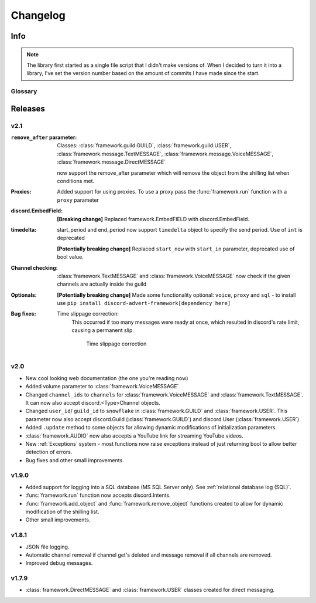 ========================
Changelog
========================
.. |BREAK_CH| replace:: **[Breaking change]**

.. |POTENT_BREAK_CH| replace:: **[Potentially breaking change]**

------------------------
Info
------------------------

.. seealso:: 
    `Releases <https://github.com/davidhozic/discord-advertisement-framework/releases>`_  

.. note:: 
    The library first started as a single file script that I didn't make versions of.
    When I decided to turn it into a library, I've set the version number based on the amount of commits I have made since the start.


Glossary
======================
.. glossary::

    |BREAK_CH|
        Means that the change will break functionality from previous version.


----------------------
Releases
----------------------

v2.1
===========
:``remove_after`` parameter:
    Classes: :class:`framework.guild.GUILD`, :class:`framework.guild.USER`, :class:`framework.message.TextMESSAGE`, :class:`framework.message.VoiceMESSAGE`, :class:`framework.message.DirectMESSAGE`

    now support the remove_after parameter which will remove the object from the shilling list when conditions met.
    

:Proxies:
    Added support for using proxies.
    To use a proxy pass the :func:`framework.run` function with a ``proxy`` parameter
:discord.EmbedField:
    |BREAK_CH| Replaced framework.EmbedFIELD with discord.EmbedField.
:timedelta:
    start_period and end_period now support ``timedelta`` object to specify the send period.
    Use of ``int`` is deprecated

    |POTENT_BREAK_CH| Replaced ``start_now`` with ``start_in`` parameter, deprecated use of bool value.

:Channel checking:
    :class:`framework.TextMESSAGE` and :class:`framework.VoiceMESSAGE` now check if the given channels are actually inside the guild

:Optionals:
    |POTENT_BREAK_CH| Made some functionality optional: ``voice``, ``proxy`` and ``sql`` - to install use ``pip install discord-advert-framework[dependency here]``

:Bug fixes:
    Time slippage correction:
        This occurred if too many messages were ready at once, which resulted in discord's rate limit,
        causing a permanent slip.

        .. figure:: images/changelog_2_1_slippage_fix.png    

            Time slippage correction


v2.0
===========
- New cool looking web documentation (the one you're reading now)
- Added volume parameter to :class:`framework.VoiceMESSAGE`
- Changed ``channel_ids`` to ``channels`` for :class:`framework.VoiceMESSAGE` and :class:`framework.TextMESSAGE`. It can now also accept discord.<Type>Channel objects.
- Changed ``user_id``/ ``guild_id`` to ``snowflake`` in :class:`framework.GUILD` and :class:`framework.USER`. This parameter now also accept discord.Guild (:class:`framework.GUILD`) and discord.User (:class:`framework.USER`)
- Added ``.update`` method to some objects for allowing dynamic modifications of initialization parameters.
- :class:`framework.AUDIO` now also accepts a YouTube link for streaming YouTube videos.
- New :ref:`Exceptions` system - most functions now raise exceptions instead of just returning bool to allow better detection of errors.
- Bug fixes and other small improvements.

v1.9.0
===========
- Added support for logging into a SQL database (MS SQL Server only). See :ref:`relational database log (SQL)`.
- :func:`framework.run` function now accepts discord.Intents.
- :func:`framework.add_object` and :func:`framework.remove_object` functions created to allow for dynamic modification of the shilling list.
- Other small improvements.

v1.8.1
===========
- JSON file logging.
- Automatic channel removal if channel get's deleted and message removal if all channels are removed.
- Improved debug messages.

v1.7.9
===========
- :class:`framework.DirectMESSAGE` and :class:`framework.USER` classes created for direct messaging.


